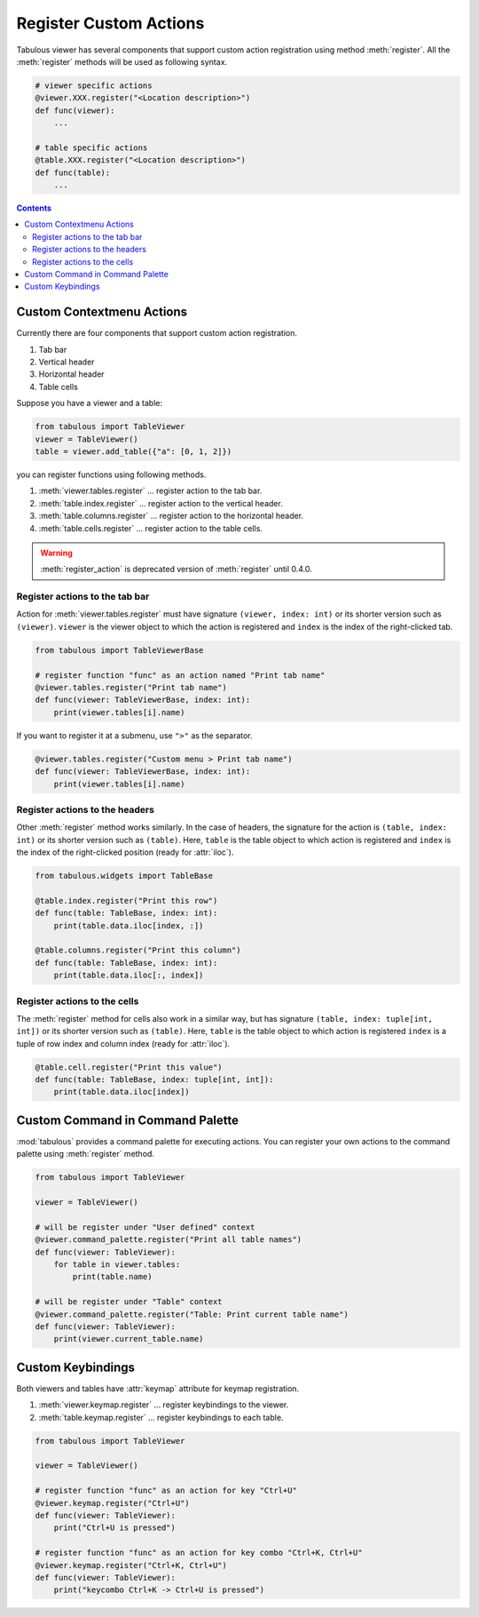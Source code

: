 =======================
Register Custom Actions
=======================

Tabulous viewer has several components that support custom action registration using
method :meth:`register`. All the :meth:`register` methods will be used as following syntax.

.. code-block:: python

    # viewer specific actions
    @viewer.XXX.register("<Location description>")
    def func(viewer):
        ...

    # table specific actions
    @table.XXX.register("<Location description>")
    def func(table):
        ...

.. contents:: Contents
    :local:
    :depth: 2

Custom Contextmenu Actions
==========================

Currently there are four components that support custom action registration.

1. Tab bar
2. Vertical header
3. Horizontal header
4. Table cells

Suppose you have a viewer and a table:

.. code-block:: python

    from tabulous import TableViewer
    viewer = TableViewer()
    table = viewer.add_table({"a": [0, 1, 2]})

you can register functions using following methods.

1. :meth:`viewer.tables.register` ... register action to the tab bar.
2. :meth:`table.index.register` ... register action to the vertical header.
3. :meth:`table.columns.register` ... register action to the horizontal header.
4. :meth:`table.cells.register` ... register action to the table cells.

.. warning::

    :meth:`register_action` is deprecated version of :meth:`register` until 0.4.0.

Register actions to the tab bar
-------------------------------

Action for :meth:`viewer.tables.register` must have signature ``(viewer, index: int)``
or its shorter version such as ``(viewer)``. ``viewer`` is the viewer object to which
the action is registered and ``index`` is the index of the right-clicked tab.

.. code-block:: python

    from tabulous import TableViewerBase

    # register function "func" as an action named "Print tab name"
    @viewer.tables.register("Print tab name")
    def func(viewer: TableViewerBase, index: int):
        print(viewer.tables[i].name)

If you want to register it at a submenu, use ``">"`` as the separator.

.. code-block:: python

    @viewer.tables.register("Custom menu > Print tab name")
    def func(viewer: TableViewerBase, index: int):
        print(viewer.tables[i].name)

Register actions to the headers
-------------------------------

Other :meth:`register` method works similarly. In the case of headers, the signature
for the action is ``(table, index: int)`` or its shorter version such as ``(table)``.
Here, ``table`` is the table object to which action is registered and ``index`` is
the index of the right-clicked position (ready for :attr:`iloc`).

.. code-block:: python

    from tabulous.widgets import TableBase

    @table.index.register("Print this row")
    def func(table: TableBase, index: int):
        print(table.data.iloc[index, :])

    @table.columns.register("Print this column")
    def func(table: TableBase, index: int):
        print(table.data.iloc[:, index])

Register actions to the cells
-----------------------------

The :meth:`register` method for cells also work in a similar way, but has signature
``(table, index: tuple[int, int])`` or its shorter version such as ``(table)``.
Here, ``table`` is the table object to which action is registered ``index`` is a
tuple of row index and column index (ready for :attr:`iloc`).

.. code-block:: python

    @table.cell.register("Print this value")
    def func(table: TableBase, index: tuple[int, int]):
        print(table.data.iloc[index])

Custom Command in Command Palette
=================================

:mod:`tabulous` provides a command palette for executing actions. You can register
your own actions to the command palette using :meth:`register` method.

.. code-block:: python

    from tabulous import TableViewer

    viewer = TableViewer()

    # will be register under "User defined" context
    @viewer.command_palette.register("Print all table names")
    def func(viewer: TableViewer):
        for table in viewer.tables:
            print(table.name)

    # will be register under "Table" context
    @viewer.command_palette.register("Table: Print current table name")
    def func(viewer: TableViewer):
        print(viewer.current_table.name)


Custom Keybindings
==================

Both viewers and tables have :attr:`keymap` attribute for keymap registration.

1. :meth:`viewer.keymap.register` ... register keybindings to the viewer.
2. :meth:`table.keymap.register` ... register keybindings to each table.

.. code-block:: python

    from tabulous import TableViewer

    viewer = TableViewer()

    # register function "func" as an action for key "Ctrl+U"
    @viewer.keymap.register("Ctrl+U")
    def func(viewer: TableViewer):
        print("Ctrl+U is pressed")

    # register function "func" as an action for key combo "Ctrl+K, Ctrl+U"
    @viewer.keymap.register("Ctrl+K, Ctrl+U")
    def func(viewer: TableViewer):
        print("keycombo Ctrl+K -> Ctrl+U is pressed")
